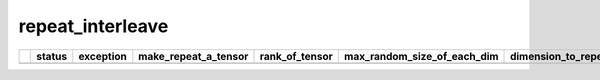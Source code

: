 .. _ttnn.sweep_test_repeat_interleave:

repeat_interleave
====================================================================
====  ===================  ========================================================================================================  ======================  ================  =============================  ========================  ================  =================  ==============================================================================================================================
  ..  status               exception                                                                                                 make_repeat_a_tensor      rank_of_tensor    max_random_size_of_each_dim    dimension_to_repeat_on  layout            dtype              memory_config
====  ===================  ========================================================================================================  ======================  ================  =============================  ========================  ================  =================  ==============================================================================================================================
====  ===================  ========================================================================================================  ======================  ================  =============================  ========================  ================  =================  ==============================================================================================================================
